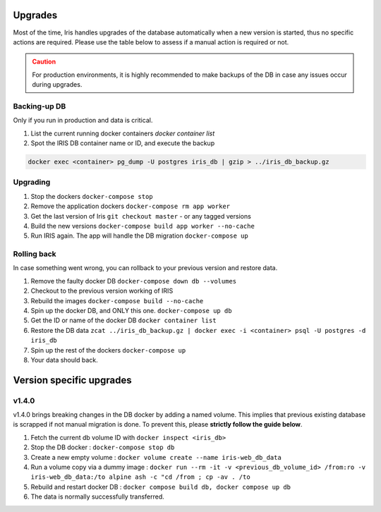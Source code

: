.. role:: text-danger

Upgrades
*********

Most of the time, Iris handles upgrades of the database automatically when a new version is started, thus no specific actions are required.  
Please use the table below to assess if a manual action is required or not. 


.. csv-table:: Versions upgrades
   :file: _rsrcs/versions_upgrades.csv
   :header-rows: 1
   :class: longtable


.. admonition::  Caution
  :class: warning
  
  For production environments, it is highly recommended to make backups of the DB in case any issues occur during upgrades.  

Backing-up DB
--------------
Only if you run in production and data is critical. 

1. List the current running docker containers `docker container list`
2. Spot the IRIS DB container name or ID, and execute the backup

.. code:: bash 

  docker exec <container> pg_dump -U postgres iris_db | gzip > ../iris_db_backup.gz


Upgrading
----------

1. Stop the dockers ``docker-compose stop``
2. Remove the application dockers ``docker-compose rm app worker``
3. Get the last version of Iris ``git checkout master`` - or any tagged versions
4. Build the new versions ``docker-compose build app worker --no-cache``
5. Run IRIS again. The app will handle the DB migration ``docker-compose up``


Rolling back
-------------
In case something went wrong, you can rollback to your previous version and restore data. 

1. Remove the faulty docker DB ``docker-compose down db --volumes``
2. Checkout to the previous version working of IRIS 
3. Rebuild the images ``docker-compose build --no-cache``
4. Spin up the docker DB, and ONLY this one. ``docker-compose up db``
5. Get the ID or name of the docker DB ``docker container list``
6. Restore the DB data ``zcat ../iris_db_backup.gz | docker exec -i <container> psql -U postgres -d iris_db``
7. Spin up the rest of the dockers ``docker-compose up``
8. Your data should back.



Version specific upgrades
**************************

.. _upgrade_to_v1_4_0:

v1.4.0
-------
v1.4.0 brings breaking changes in the DB docker by adding a named volume. This implies that previous existing database is scrapped
if not manual migration is done. To prevent this, please **strictly follow the guide below**. 

1. Fetch the current db volume ID with ``docker inspect <iris_db>``
2. Stop the DB docker : ``docker-compose stop db``
3. Create a new empty volume : ``docker volume create --name iris-web_db_data`` 
4. Run a volume copy via a dummy image : ``docker run --rm -it -v <previous_db_volume_id> /from:ro -v iris-web_db_data:/to alpine ash -c "cd /from ; cp -av . /to``
5. Rebuild and restart docker DB : ``docker compose build db, docker compose up db``
6. The data is normally successfully transferred.

